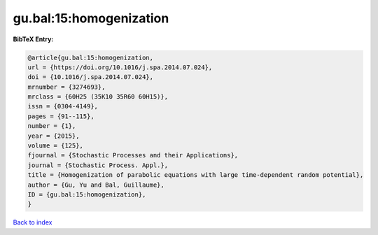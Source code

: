 gu.bal:15:homogenization
========================

.. :cite:t:`gu.bal:15:homogenization`

.. bibliography:: ../../All.bib

**BibTeX Entry:**

.. code-block:: bibtex

   @article{gu.bal:15:homogenization,
   url = {https://doi.org/10.1016/j.spa.2014.07.024},
   doi = {10.1016/j.spa.2014.07.024},
   mrnumber = {3274693},
   mrclass = {60H25 (35K10 35R60 60H15)},
   issn = {0304-4149},
   pages = {91--115},
   number = {1},
   year = {2015},
   volume = {125},
   fjournal = {Stochastic Processes and their Applications},
   journal = {Stochastic Process. Appl.},
   title = {Homogenization of parabolic equations with large time-dependent random potential},
   author = {Gu, Yu and Bal, Guillaume},
   ID = {gu.bal:15:homogenization},
   }

`Back to index <../index>`_
